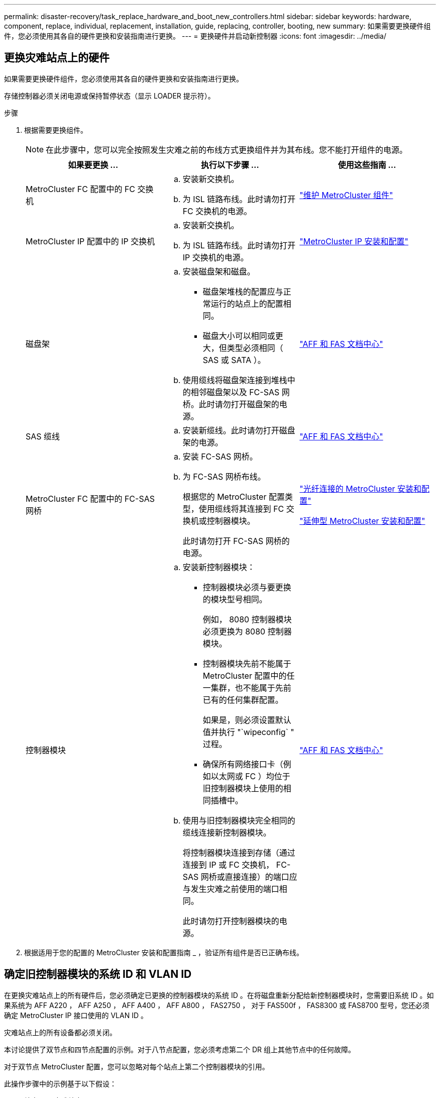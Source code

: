 ---
permalink: disaster-recovery/task_replace_hardware_and_boot_new_controllers.html 
sidebar: sidebar 
keywords: hardware, component, replace, individual, replacement, installation, guide, replacing, controller, booting, new 
summary: 如果需要更换硬件组件，您必须使用其各自的硬件更换和安装指南进行更换。 
---
= 更换硬件并启动新控制器
:icons: font
:imagesdir: ../media/




== 更换灾难站点上的硬件

如果需要更换硬件组件，您必须使用其各自的硬件更换和安装指南进行更换。

存储控制器必须关闭电源或保持暂停状态（显示 LOADER 提示符）。

.步骤
. 根据需要更换组件。
+

NOTE: 在此步骤中，您可以完全按照发生灾难之前的布线方式更换组件并为其布线。您不能打开组件的电源。

+
|===
| 如果要更换 ... | 执行以下步骤 ... | 使用这些指南 ... 


 a| 
MetroCluster FC 配置中的 FC 交换机
 a| 
.. 安装新交换机。
.. 为 ISL 链路布线。此时请勿打开 FC 交换机的电源。

| link:../maintain/index.html["维护 MetroCluster 组件"] 


 a| 
MetroCluster IP 配置中的 IP 交换机
 a| 
.. 安装新交换机。
.. 为 ISL 链路布线。此时请勿打开 IP 交换机的电源。

 a| 
link:../install-ip/index.html["MetroCluster IP 安装和配置"]



 a| 
磁盘架
 a| 
.. 安装磁盘架和磁盘。
+
*** 磁盘架堆栈的配置应与正常运行的站点上的配置相同。
*** 磁盘大小可以相同或更大，但类型必须相同（ SAS 或 SATA ）。


.. 使用缆线将磁盘架连接到堆栈中的相邻磁盘架以及 FC-SAS 网桥。此时请勿打开磁盘架的电源。

| link:http://docs.netapp.com/platstor/index.jsp["AFF 和 FAS 文档中心"] 


 a| 
SAS 缆线
 a| 
.. 安装新缆线。此时请勿打开磁盘架的电源。

 a| 
link:http://docs.netapp.com/platstor/index.jsp["AFF 和 FAS 文档中心"]



 a| 
MetroCluster FC 配置中的 FC-SAS 网桥
 a| 
.. 安装 FC-SAS 网桥。
.. 为 FC-SAS 网桥布线。
+
根据您的 MetroCluster 配置类型，使用缆线将其连接到 FC 交换机或控制器模块。

+
此时请勿打开 FC-SAS 网桥的电源。


 a| 
link:../install-fc/index.html["光纤连接的 MetroCluster 安装和配置"]

link:../install-stretch/index.html["延伸型 MetroCluster 安装和配置"]



 a| 
控制器模块
 a| 
.. 安装新控制器模块：
+
*** 控制器模块必须与要更换的模块型号相同。
+
例如， 8080 控制器模块必须更换为 8080 控制器模块。

*** 控制器模块先前不能属于 MetroCluster 配置中的任一集群，也不能属于先前已有的任何集群配置。
+
如果是，则必须设置默认值并执行 "`wipeconfig` " 过程。

*** 确保所有网络接口卡（例如以太网或 FC ）均位于旧控制器模块上使用的相同插槽中。


.. 使用与旧控制器模块完全相同的缆线连接新控制器模块。
+
将控制器模块连接到存储（通过连接到 IP 或 FC 交换机， FC-SAS 网桥或直接连接）的端口应与发生灾难之前使用的端口相同。

+
此时请勿打开控制器模块的电源。


 a| 
link:http://docs.netapp.com/platstor/index.jsp["AFF 和 FAS 文档中心"]

|===
. 根据适用于您的配置的 MetroCluster 安装和配置指南 _ ，验证所有组件是否已正确布线。




== 确定旧控制器模块的系统 ID 和 VLAN ID

在更换灾难站点上的所有硬件后，您必须确定已更换的控制器模块的系统 ID 。在将磁盘重新分配给新控制器模块时，您需要旧系统 ID 。如果系统为 AFF A220 ， AFF A250 ， AFF A400 ， AFF A800 ， FAS2750 ， 对于 FAS500f ， FAS8300 或 FAS8700 型号，您还必须确定 MetroCluster IP 接口使用的 VLAN ID 。

灾难站点上的所有设备都必须关闭。

本讨论提供了双节点和四节点配置的示例。对于八节点配置，您必须考虑第二个 DR 组上其他节点中的任何故障。

对于双节点 MetroCluster 配置，您可以忽略对每个站点上第二个控制器模块的引用。

此操作步骤中的示例基于以下假设：

* 站点 A 是灾难站点。
* node_A_1 出现故障，正在完全更换。
* node_A_2 出现故障，正在完全更换。
+
节点 _A_2 仅存在于四节点 MetroCluster 配置中。

* 站点 B 是正常运行的站点。
* node_B_1 运行状况良好。
* node_B_2 运行状况良好。
+
node_B_2 仅存在于四节点 MetroCluster 配置中。



控制器模块具有以下原始系统 ID ：

|===
| MetroCluster 配置中的节点数 | 节点 | 原始系统 ID 


 a| 
四个
 a| 
node_A_1
 a| 
4068741258



 a| 
node_A_2
 a| 
4068741260



 a| 
node_B_1
 a| 
4068741254



 a| 
node_B_2
 a| 
4068741256



 a| 
两个
 a| 
node_A_1
 a| 
4068741258



 a| 
node_B_1
 a| 
4068741254

|===
.步骤
. 在运行正常的站点中，显示 MetroCluster 配置中节点的系统 ID 。
+
|===
| MetroCluster 配置中的节点数 | 使用此命令 ... 


 a| 
四个或八个
 a| 
`MetroCluster node show -fields node-systemID ， ha-partner-systemID ， dr-partner-systemID ， dr-auxiliary-systemID`



 a| 
两个
 a| 
`MetroCluster node show -fields node-systemID ， dr-partner-systemID`

|===
+
在此示例中，对于四节点 MetroCluster 配置，将检索以下旧系统 ID ：

+
** node_A_1 ： 4068741258
** node_A_2 ： 4068741260
+
旧控制器模块拥有的磁盘仍归这些系统 ID 所有。

+
[listing]
----
metrocluster node show -fields node-systemid,ha-partner-systemid,dr-partner-systemid,dr-auxiliary-systemid

dr-group-id cluster    node      node-systemid ha-partner-systemid dr-partner-systemid dr-auxiliary-systemid
----------- ---------- --------  ------------- ------ ------------ ------ ------------ ------ --------------
1           Cluster_A  Node_A_1  4068741258    4068741260          4068741254          4068741256
1           Cluster_A  Node_A_2  4068741260    4068741258          4068741256          4068741254
1           Cluster_B  Node_B_1  -             -                   -                   -
1           Cluster_B  Node_B_2  -             -                   -                   -
4 entries were displayed.
----


+
在此示例中，对于双节点 MetroCluster 配置，将检索以下旧系统 ID ：

+
** node_A_1 ： 4068741258
+
旧控制器模块拥有的磁盘仍归此系统 ID 所有。

+
[listing]
----
metrocluster node show -fields node-systemid,dr-partner-systemid

dr-group-id cluster    node      node-systemid dr-partner-systemid
----------- ---------- --------  ------------- ------------
1           Cluster_A  Node_A_1  4068741258    4068741254
1           Cluster_B  Node_B_1  -             -
2 entries were displayed.
----


. 对于使用 ONTAP 调解器服务的 MetroCluster IP 配置，请获取 ONTAP 调解器服务的 IP 地址：
+
`storage iscsi-initiator show -node * -label mediator`

. 如果系统型号为 AFF A220 ， AFF A400 ， FAS2750 ， FAS8300 或 FAS8700 ， 确定 VLAN ID ：
+
`MetroCluster interconnect show`

+
VLAN ID 包含在输出的适配器列中显示的适配器名称中。

+
在此示例中， VLAN ID 为 120 和 130 ：

+
[listing]
----
metrocluster interconnect show
                          Mirror   Mirror
                  Partner Admin    Oper
Node Partner Name Type    Status   Status  Adapter Type   Status
---- ------------ ------- -------- ------- ------- ------ ------
Node_A_1 Node_A_2 HA      enabled  online
                                           e0a-120 iWARP  Up
                                           e0b-130 iWARP  Up
         Node_B_1 DR      enabled  online
                                           e0a-120 iWARP  Up
                                           e0b-130 iWARP  Up
         Node_B_2 AUX     enabled  offline
                                           e0a-120 iWARP  Up
                                           e0b-130 iWARP  Up
Node_A_2 Node_A_1 HA      enabled  online
                                           e0a-120 iWARP  Up
                                           e0b-130 iWARP  Up
         Node_B_2 DR      enabled  online
                                           e0a-120 iWARP  Up
                                           e0b-130 iWARP  Up
         Node_B_1 AUX     enabled  offline
                                           e0a-120 iWARP  Up
                                           e0b-130 iWARP  Up
12 entries were displayed.
----




== 将替代驱动器与正常运行的站点隔离（ MetroCluster IP 配置）

您必须通过从运行正常的节点断开 MetroCluster iSCSI 启动程序连接来隔离任何替代驱动器。

只有 MetroCluster IP 配置才需要此操作步骤。

.步骤
. 在任一正常运行的节点的提示符处，更改为高级权限级别：
+
`set -privilege advanced`

+
当系统提示您继续进入高级模式并显示高级模式提示符（ * > ）时，您需要使用 `y` 进行响应。

. 断开 DR 组中两个运行正常的节点上的 iSCSI 启动程序：
+
`storage iscsi-initiator disconnect -node s幸存 节点 -label *`

+
此命令必须发出两次，每次针对每个正常运行的节点发出一次。

+
以下示例显示了用于断开站点 B 上启动程序的命令：

+
[listing]
----
site_B::*> storage iscsi-initiator disconnect -node node_B_1 -label *
site_B::*> storage iscsi-initiator disconnect -node node_B_2 -label *
----
. 返回到管理权限级别：
+
`set -privilege admin`





== 清除控制器模块上的配置

[role="lead"]
在 MetroCluster 配置中使用新控制器模块之前，必须清除此配置。

.步骤
. 如有必要，暂停节点以显示 LOADER 提示符：
+
`halt`

. 在 LOADER 提示符处，将环境变量设置为默认值：
+
`set-defaults`

. 保存环境：
+
`saveenv`

. 在 LOADER 提示符处，启动启动菜单：
+
`boot_ontap 菜单`

. 在启动菜单提示符处，清除配置：
+
`wipeconfig`

+
对确认提示回答 `yes` 。

+
节点将重新启动，并再次显示启动菜单。

. 在启动菜单中，选择选项 * 5* 将系统启动至维护模式。
+
对确认提示回答 `yes` 。





== 通过网络启动新控制器模块

[role="lead"]
如果新控制器模块的 ONTAP 版本与正常运行的控制器模块上的版本不同，则必须通过网络启动新控制器模块。

.开始之前
* 您必须有权访问 HTTP 服务器。
* 您必须有权访问 NetApp 支持站点，才能下载适用于您的平台及其所运行的 ONTAP 软件版本的必要系统文件。
+
https://mysupport.netapp.com/site/global/dashboard["NetApp 支持"]



.步骤
. 访问 https://mysupport.netapp.com/site/["NetApp 支持站点"] 下载用于执行系统网络启动的文件。
. 从 NetApp 支持站点的软件下载部分下载相应的 ONTAP 软件，并将 ontap-version_image.tgz 文件存储在可通过 Web 访问的目录中。
. 切换到可通过 Web 访问的目录，并验证所需文件是否可用。
+
[cols="1,2a"]
|===
| 平台型号 | 那么 ... 


| FAS/AFF8000 系列系统  a| 
将 ontap-version_image.tgzfile 的内容提取到目标目录： tar -zxvf ontap-version_image.tgz


NOTE: 如果要在 Windows 上提取内容，请使用 7-Zip 或 WinRAR 提取网络启动映像。

您的目录列表应包含一个包含内核文件 netboot/kernel 的 netboot 文件夹



| 所有其他系统  a| 
您的目录列表应包含一个包含内核文件 ontap-version_image.tgz 的 netboot 文件夹

您不需要提取 ontap-version_image.tgz 文件。

|===
. 在 LOADER 提示符处，为管理 LIF 配置网络启动连接：
+
** 如果 IP 地址为 DHCP ，请配置自动连接：
+
`ifconfig e0M -auto`

** 如果 IP 地址是静态的，请配置手动连接：
+
`ifconfig e0M -addr=ip_addr -mask=netmask` ` gw=gateway`



. 执行网络启动。
+
** 如果平台是 80xx 系列系统，请使用以下命令：
+
`netboot \http://web_server_ip/path_to_web-accessible_directory/netboot/kernel`

** 如果平台是任何其他系统，请使用以下命令：
+
`netboot \http://web_server_ip/path_to_web-accessible_directory/ontap-version_image.tgz`



. 从启动菜单中，选择选项 * （ 7 ） Install new software first* ，将新软件映像下载并安装到启动设备。
+
....
Disregard the following message: "This procedure is not supported for Non-Disruptive Upgrade on an HA pair". It applies to nondisruptive upgrades of software, not to upgrades of controllers.
....
. 如果系统提示您继续运行操作步骤，请输入 `y` ，然后在系统提示您输入软件包时，输入映像文件的 URL ： ` \http://web_server_ip/path_to_web-accessible_directory/ontap-version_image.tgz`
+
....
Enter username/password if applicable, or press Enter to continue.
....
. 当您看到类似以下内容的提示时，请务必输入 `n` 以跳过备份恢复：
+
....
Do you want to restore the backup configuration now? {y|n}
....
. 当您看到类似以下内容的提示时，输入 `y` 以重新启动：
+
....
The node must be rebooted to start using the newly installed software. Do you want to reboot now? {y|n}
....
. 从启动菜单中，选择 * 选项 5* 以进入维护模式。
. 如果您使用的是四节点 MetroCluster 配置，请对另一个新控制器模块重复此操作步骤。




== 确定替代控制器模块的系统 ID

[role="lead"]
更换灾难站点上的所有硬件后，您必须确定新安装的存储控制器模块的系统 ID 。

您必须在更换用的控制器模块处于维护模式时执行此操作步骤。

本节提供了双节点和四节点配置的示例。对于双节点配置，您可以忽略对每个站点上第二个节点的引用。对于八节点配置，您必须考虑第二个 DR 组上的其他节点。这些示例假设以下条件：

* 站点 A 是灾难站点。
* node_A_1 已更换。
* node_A_2 已更换。
+
仅存在于四节点 MetroCluster 配置中。

* 站点 B 是正常运行的站点。
* node_B_1 运行状况良好。
* node_B_2 运行状况良好。
+
仅存在于四节点 MetroCluster 配置中。



此操作步骤中的示例使用具有以下系统 ID 的控制器：

|===
| MetroCluster 配置中的节点数 | 节点 | 原始系统 ID | 新系统 ID | 将作为 DR 配对节点与此节点配对 


 a| 
四个
 a| 
node_A_1
 a| 
4068741258
 a| 
1574774970
 a| 
node_B_1



 a| 
node_A_2
 a| 
4068741260
 a| 
1574774991
 a| 
node_B_2



 a| 
node_B_1
 a| 
4068741254
 a| 
未更改
 a| 
node_A_1



 a| 
node_B_2
 a| 
4068741256
 a| 
未更改
 a| 
node_A_2



 a| 
两个
 a| 
node_A_1
 a| 
4068741258
 a| 
1574774970
 a| 
node_B_1



 a| 
node_B_1
 a| 
4068741254
 a| 
未更改
 a| 
node_A_1

|===
* 注： * 在四节点 MetroCluster 配置中，系统会通过将 site_A 中系统 ID 最低的节点与 site_B 中系统 ID 最低的节点配对来确定 DR 配对关系由于系统 ID 会发生变化，因此在完成控制器更换后， DR 对可能会与发生灾难之前不同。

在上述示例中：

* node_A_1 （ 1574774970 ）将与 node_B_1 （ 4068741254 ）配对
* node_A_2 （ 1574774991 ）将与 node_B_2 （ 4068741256 ）配对


.步骤
. 在节点处于维护模式的情况下，显示每个节点的节点本地系统 ID ： `disk show`
+
在以下示例中，新的本地系统 ID 为 1574774970 ：

+
[listing]
----
*> disk show
 Local System ID: 1574774970
 ...
----
. 在第二个节点上，重复上一步。
+

NOTE: 双节点 MetroCluster 配置不需要执行此步骤。

+
在以下示例中，新的本地系统 ID 为 1574774991 ：

+
[listing]
----
*> disk show
 Local System ID: 1574774991
 ...
----




== 验证组件的 ha-config 状态

在 MetroCluster 配置中，必须将控制器模块和机箱组件的 ha-config 状态设置为 "mcc" 或 "mcc-2n" ，以便它们可以正常启动。

系统必须处于维护模式。

必须对每个新控制器模块执行此任务。

.步骤
. 在维护模式下，显示控制器模块和机箱的 HA 状态：
+
`ha-config show`

+
正确的 HA 状态取决于您的 MetroCluster 配置。

+
|===
| MetroCluster 配置中的控制器数量 | 所有组件的 HA 状态应为 ... 


 a| 
八节点或四节点 MetroCluster FC 配置
 a| 
MCC



 a| 
双节点 MetroCluster FC 配置
 a| 
MCC-2n



 a| 
MetroCluster IP 配置
 a| 
mccip

|===
. 如果显示的控制器系统状态不正确，请设置控制器模块的 HA 状态：
+
|===
| MetroCluster 配置中的控制器数量 | 命令 


 a| 
八节点或四节点 MetroCluster FC 配置
 a| 
`ha-config modify controller mcc`



 a| 
双节点 MetroCluster FC 配置
 a| 
`ha-config modify controller mcc-2n`



 a| 
MetroCluster IP 配置
 a| 
`ha-config modify controller mccip`

|===
. 如果显示的机箱系统状态不正确，请设置机箱的 HA 状态：
+
|===
| MetroCluster 配置中的控制器数量 | 命令 


 a| 
八节点或四节点 MetroCluster FC 配置
 a| 
`ha-config modify chassis mcc`



 a| 
双节点 MetroCluster FC 配置
 a| 
`ha-config modify chassis mcc-2n`



 a| 
MetroCluster IP 配置
 a| 
`ha-config modify chassis mccip`

|===
. 在另一个替代节点上重复上述步骤。

